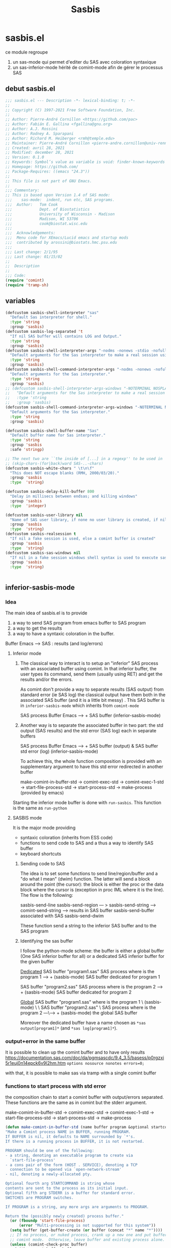 #+TITLE: Sasbis
#+STARTUP: show2levels
* sasbis.el
ce module regroupe
1. un sas-mode qui permet d'editer du SAS avec coloration syntaxique
2. un sas-inferior-mode hérité de comint-mode afin de gérer le processus SAS
** debut sasbis.el
#+begin_src emacs-lisp :tangle sasbis.el
;;; sasbis.el --- Description -*- lexical-binding: t; -*-
;;
;; Copyright (C) 1997-2021 Free Software Foundation, Inc.
;;
;; Author: Pierre-André Cornillon <https://github.com/pac>
;; Author: Fabián E. Gallina <fgallina@gnu.org>
;; Author: A.J. Rossini
;; Author: Rodney A. Sparapani
;; Author: Richard M. Heiberger <rmh@temple.edu>
;; Maintainer: Pierre-André Cornillon <pierre-andre.cornillon@univ-rennes2.fr>
;; Created: avril 28, 2021
;; Modified: december 28, 2021
;; Version: 0.1.0
;; Keywords: Symbol’s value as variable is void: finder-known-keywords
;; Homepage: https://github.com/
;; Package-Requires: ((emacs "24.3"))
;;
;; This file is not part of GNU Emacs.
;;
;;; Commentary:
;; This is based upon Version 1.4 of SAS mode:
;;;    sas-mode:  indent, run etc, SAS programs.
;;;  Author:   Tom Cook
;;;            Dept. of Biostatistics
;;;            University of Wisconsin - Madison
;;;            Madison, WI 53706
;;;            cook@biostat.wisc.edu
;;;
;;;  Acknowledgements:
;;;  Menu code for XEmacs/Lucid emacs and startup mods
;;;  contributed by arossini@biostats.hmc.psu.edu
;;;
;;; Last change: 2/1/95
;;; Last change: 01/15/02
;;
;;  Description
;;
;;; Code:
(require 'comint)
(require 'tramp-sh)

#+end_src
** variables
#+begin_src emacs-lisp :tangle sasbis.el
(defcustom sasbis-shell-interpreter "sas"
  "Default Sas interpreter for shell."
  :type 'string
  :group 'sasbis)
(defcustom sasbis-log-separated 't
  "If nil SAS buffer will contains LOG and Output."
  :type 'string
  :group 'sasbis)
(defcustom sasbis-shell-interpreter-args "-nodms -nonews -stdio -nofullstimer -nodate -nocenter -terminal -pagesize max -nosyntaxcheck"
  "Default arguments for the Sas interpreter to make a real session using comint (-stdio is the important part)."
  :type 'string
  :group 'sasbis)
(defcustom sasbis-shell-command-interpreter-args "-nodms -nonews -nofullstimer -nodate -nocenter -terminal -pagesize max -nosyntaxcheck"
  "Default arguments for the Sas interpreter."
  :type 'string
  :group 'sasbis)
;; (defcustom sasbis-shell-interpreter-args-windows "-NOTERMINAL NOSPLASH -NOSTATUSWIN -NOICON"
;;   "Default arguments for the Sas interpreter to make a real session using comint windows version (not tested)."
;;   :type 'string
;;   :group 'sasbis)
(defcustom sasbis-shell-command-interpreter-args-windows "-NOTERMINAL NOSPLASH -NOSTATUSWIN -NOICON "
  "Default arguments for the Sas interpreter."
  :type 'string
  :group 'sasbis)
#+end_src
#+begin_src emacs-lisp :tangle sasbis.el
(defcustom sasbis-shell-buffer-name "Sas"
  "Default buffer name for Sas interpreter."
  :type 'string
  :group 'sasbis
  :safe 'stringp)
#+end_src
#+begin_src emacs-lisp :tangle sasbis.el
;; The next two are ``the inside of [...] in a regexp'' to be used in
;; (skip-chars-(for|back)ward SAS-..-chars)
(defcustom sasbis-white-chars " \t\n\f"
  "This does NOT escape blanks (RMH, 2000/03/20)."
  :group 'sasbis
  :type  'string)

(defcustom sasbis-delay-kill-buffer 800
  "Delay in millisecs between endsas; and killing windows"
  :group 'sasbis
  :type  'integer)

(defcustom sasbis-user-library nil
  "Name of SAS user library, if none no user library is created, if nil a temp dir is created, else an existing dir is used"
  :group 'sasbis
  :type  'string)
(defcustom sasbis-realsession t
  "If nil a fake session is used, else a comint buffer is created"
  :group 'sasbis
  :type  'string)
(defcustom sasbis-sas-windows nil
  "If nil in a fake session windows shell syntax is used to execute sas program, else unix/linux syntax is used"
  :group 'sasbis
  :type  'string)


#+end_src
** inferior-sasbis-mode
*** Idea
The main idea of sasbis.el is to provide
1. a way to send SAS program from emacs buffer to SAS program
2. a way to get the results
3. a way to have a syntaxic coloration in the buffer.

Buffer Emacs -----> SAS : results (and log/errors)
**** Inferior mode

1. The classical way to interact is to setup an "inferior" SAS process with an
   associated buffer using comint. In that inferior buffer, the user types its
   command, send them (usually using RET) and get the results and/or the errors.

   As comint don't provide a way to separate results (SAS output) from standard
   error (ie SAS log) the classical output have them both in the associated
   SAS buffer (and it is a little bit messy) . This SAS buffer is in
   =inferior-sasbis-mode= which inherits from =comint-mode=


                       SAS process
   Buffer Emacs ----->     +
                       SAS buffer
                   (inferior-sasbis-mode)

2. Another way is to separate the associated buffer in two part: the std output
   (SAS results) and the std error (SAS log) each in separate buffers

                                       SAS process
    Buffer Emacs ----->                     +
                        SAS buffer (output) & SAS buffer std error (log)
                        (inferior-sasbis-mode)

   To achieve this, the whole function composition is provided with an
   supplementary argument to have this std error redirected in another buffer

    make-comint-in-buffer-std ->  comint-exec-std -> comint-exec-1-std -> start-file-process-std -> start-process-std -> make-process (provided by emacs)

Starting the inferior mode buffer is done with =run-sasbis=. This function is the
same as =run-python=
**** SASBIS mode
It is the major mode providing
- syntaxic coloration
  (inherits from ESS code)
- functions to send code to SAS
  and a thus a way to identify SAS buffer
- keyboard shortcuts
***** Sending code to SAS
The idea is to set some functions to send line/region/buffer and a "do what I mean"
(dwim) function. The latter will send a block around the point (the cursor): the block
is either the proc or the data block where the cursor is (exception in proc IML where
it is the line). The flow is the following:

sasbis-send-line
sasbis-send-region    --- > sasbis-send-string ---> comint-send-string ---> results in SAS buffer
sasbis-send-buffer                                                        associated with SAS
sasbis-send-dwim

These function send a string to the inferior SAS buffer and to the SAS program
***** Identifying the sas buffer
I follow the python-mode scheme: the buffer is either a global buffer (One SAS inferior buffer for all) or a dedicated
SAS inferior buffer for the given buffer

_Dedicated_
SAS buffer "program1.sas"              SAS process
where is the program 1          ---->      +
(sasbis-mode)                             SAS buffer dedicated for program 1

SAS buffer "program2.sas"              SAS process
where is the program 2          ---->      +
(sasbis-mode)                             SAS buffer dedicated for program 2

_Global_
SAS buffer "program1.sas"
where is the program 1     \
(sasbis-mode)               \
                             \
SAS buffer "program2.sas"     \         SAS process
where is the program 2      ---\---->      +
(sasbis-mode)                             the global SAS buffer

Moreover the dedicated buffer have a name chosen as =*sas output[program1]*=
(and =*sas log[program1]*=).

*** output+error in the same buffer
It is possible to clean up the comint buffer and to have only results
https://documentation.sas.com/doc/da/pgmsascdc/9.4_3.5/basess/p0rgzxi5r1euj0n14epck6v9l2hm.htm
=options nosource nonotes errors=0;=

with that, it is possible to make sas via tramp with a single comint buffer
*** functions to start process with std error
the composition chain to start a comint buffer with output/errors separated.
These functions are the same as in comint but the stderr argument.

make-comint-in-buffer-std ->  comint-exec-std -> comint-exec-1-std -> start-file-process-std -> start-process-std -> make-process
#+begin_src emacs-lisp :results none :tangle sasbis.el
(defun make-comint-in-buffer-std (name buffer program &optional startcommand stderr &rest switches)
"Make a Comint process NAME in BUFFER, running PROGRAM.
If BUFFER is nil, it defaults to NAME surrounded by `*'s.
If there is a running process in BUFFER, it is not restarted.

PROGRAM should be one of the following:
- a string, denoting an executable program to create via
  `start-file-process'
- a cons pair of the form (HOST . SERVICE), denoting a TCP
  connection to be opened via `open-network-stream'
- nil, denoting a newly-allocated pty.

Optional fourth arg STARTCOMMAND is string whose
contents are sent to the process as its initial input.
Optional fifth arg STDERR is a buffer for standard error.
SWITCHES are PROGRAM switches.

If PROGRAM is a string, any more args are arguments to PROGRAM.

Return the (possibly newly created) process buffer."
  (or (fboundp 'start-file-process)
      (error "Multi-processing is not supported for this system"))
  (setq buffer (get-buffer-create (or buffer (concat "*" name "*"))))
  ;; If no process, or nuked process, crank up a new one and put buffer in
  ;; comint mode.  Otherwise, leave buffer and existing process alone.
  (unless (comint-check-proc buffer)
    (with-current-buffer buffer
      (unless (derived-mode-p 'comint-mode)
        (comint-mode))) ; Install local vars, mode, keymap, ...
    (comint-exec-std buffer name program startcommand stderr switches))
  buffer)

(defun comint-exec-std (buffer name command startcommand stderr switches)
"Start up a process named NAME in buffer BUFFER for Comint modes.
Run the given COMMAND with SWITCHES, initial input
from STARTCOMMAND and standard error from STDERR.

COMMAND should be one of the following:
- a string, denoting an executable program to create via
  `start-file-process'
- a cons pair of the form (HOST . SERVICE), denoting a TCP
  connection to be opened via `open-network-stream'
- nil, denoting a newly-allocated pty.

This function blasts any old process running in the buffer, and
does not set the buffer mode.  You can use this to cheaply run a
series of processes in the same Comint buffer.  The hook
`comint-exec-hook' is run after each exec."
  (with-current-buffer buffer
    (let ((proc (get-buffer-process buffer)))	; Blast any old process.
      (if proc (delete-process proc)))
    ;; Crank up a new process
    (let ((proc
           (if (consp command)
               (open-network-stream name buffer (car command) (cdr command))
             (comint-exec-1-std name buffer command stderr switches))))
      (set-process-filter proc 'comint-output-filter)
      (setq-local comint-ptyp process-connection-type) ; t if pty, nil if pipe.
      ;; Jump to the end, and set the process mark.
      (goto-char (point-max))
      (set-marker (process-mark proc) (point))
      (cond (startcommand
        (sleep-for 1)
	     (goto-char (point-max))
          (comint-send-string proc startcommand)))
      (run-hooks 'comint-exec-hook)
      buffer)))

(defun comint-exec-1-std (name buffer command stderr switches)
"Same function as `comint-exec-1' but with STDERR argument.
  STDERR is a buffer that will be used as standard error of process (see `make-process')"
  (let ((process-environment
         (nconc
          (comint-term-environment)
          (list (format "INSIDE_EMACS=%s,comint" emacs-version))
          process-environment))
        (default-directory
          (if (file-accessible-directory-p default-directory)
              default-directory
            "/"))
        proc decoding encoding changed)
    (let ((exec-path (if (and command (file-name-directory command))
                         ;; If the command has slashes, make sure we
                         ;; first look relative to the current directory.
                         (cons default-directory exec-path) exec-path)))
      (setq proc (apply 'start-file-process-std name buffer command stderr switches)))
    ;; Some file name handler cannot start a process, fe ange-ftp.
    (unless (processp proc) (error "No process started"))
    (let ((coding-systems (process-coding-system proc)))
      (setq decoding (car coding-systems)
            encoding (cdr coding-systems)))
    ;; Even if start-file-process left the coding system for encoding data
    ;; sent from the process undecided, we had better use the same one
    ;; as what we use for decoding.  But, we should suppress EOL
    ;; conversion.
    (if (and decoding (not encoding))
        (setq encoding (coding-system-change-eol-conversion decoding 'unix)
              changed t))
    (if changed
        (set-process-coding-system proc decoding encoding))
    proc))

(defun start-file-process-std (name buffer program stderr &rest program-args)
"Start a program in a subprocess.  Return the process object for it.

Similar to `start-process', but may invoke a file name handler based on
`default-directory'.  See Info node `(elisp)Magic File Names'.

This handler ought to run PROGRAM, perhaps on the local host,
perhaps on a remote host that corresponds to `default-directory'.
In the latter case, the local part of `default-directory', the one
produced from it by `file-local-name', becomes the working directory
of the process on the remote host.

PROGRAM and PROGRAM-ARGS might be file names.  They are not
objects of file name handler invocation, so they need to be obtained
by calling `file-local-name', in case they are remote file names.

STDERR is a buffer which will be used as standard error of process (see `make-process')

File name handlers might not support pty association, if PROGRAM is nil."
  (let ((fh (find-file-name-handler default-directory 'start-file-process-std)))
    (if fh (apply fh 'start-file-process-std name buffer program stderr program-args)
      (apply 'start-process-std name buffer program stderr program-args))))

(defun start-process-std (name buffer program stderr &rest program-args)
"Start a program in a subprocess.  Return the process object for it.
NAME is name for process.  It is modified if necessary to make it unique.
BUFFER is the buffer (or buffer name) to associate with the process.

Process output (both standard output and standard error streams)
goes at end of BUFFER, unless you specify a filter function to
handle the output.  BUFFER may also be nil, meaning that this
process is not associated with any buffer.

PROGRAM is the program file name.  It is searched for in `exec-path'
\(which see).  If nil, just associate a pty with the buffer.  Remaining
arguments PROGRAM-ARGS are either strings to give program as arguments or
a plist (:stderr \"*buffer name of stderr*\" :switches (\"-l\" \"-a\"))

STDERR is a buffer for separate standard error from standard output:
if nil standard error is in BUFFER ; if it is a buffer this will receive standard error

The process runs in `default-directory' if that is local (as
determined by `unhandled-file-name-directory'), or \"~\"
otherwise.  If you want to run a process in a remote directory
use `start-file-process'."
  (unless (fboundp 'make-process)
    (error "Emacs was compiled without subprocess support"))
  (apply #'make-process
         (append (list :name name :buffer buffer)
                 (if program
                     (if stderr
                         (list :command (cons program program-args)
                               :stderr stderr)
                       (list :command (cons program program-args)))
                   )))  )
#+end_src
*** start a buffer *SAS* with inferior-mode
**** Run-sasbis
the main function to start a buffer *SAS*

run-sasbis -> sasbis-shell-make-comint
#+begin_src emacs-lisp :tangle sasbis.el
(defun run-sasbis (&optional cmd dedicated show)
"Run an inferior Sas process.

Argument CMD defaults to `sasbis-shell-calculate-command' return
value.  When called interactively with `prefix-arg', it allows
the user to edit such value and choose whether the interpreter
should be DEDICATED for the current buffer.  When numeric prefix
arg is other than 0 or 4 do not SHOW.

For a given buffer and same values of DEDICATED, if a process is
already running for it, it will do nothing.  This means that if
the current buffer is using a global process, the user is still
able to switch it to use a dedicated one.

Runs the hook `inferior-sasbis-mode-hook' after
`comint-mode-hook' is run.  (Type \\[describe-mode] in the
process buffer for a list of commands.)"
  (interactive
   (if current-prefix-arg
       (list
        (read-shell-command "Run Sas: " (sasbis-shell-calculate-command))
        (y-or-n-p "Make dedicated process? ")
        (= (prefix-numeric-value current-prefix-arg) 4))
     (list (sasbis-shell-calculate-command) nil t)))
  (if sasbis-realsession
  (let ((buffer
         (sasbis-shell-make-comint
          (or cmd (sasbis-shell-calculate-command))
          (sasbis-shell-get-process-name dedicated) dedicated show)))
    (pop-to-buffer buffer)
    (get-buffer-process buffer))
  (sasbis-make-fakesession 't sasbis-user-library)))
#+end_src
**** String containing the Command to be executed
with options
#+begin_src emacs-lisp :tangle sasbis.el
(defun sasbis-shell-calculate-command ()
"Calculate the string used to execute the inferior Sas process."
  (format "%s %s"
          ;; `sasbis-shell-make-comint' expects to be able to
          ;; `split-string-and-unquote' the result of this function.
          (combine-and-quote-strings (list sasbis-shell-interpreter))
          sasbis-shell-interpreter-args))
#+end_src
**** macros
#+begin_src emacs-lisp :tangle sasbis.el
(defmacro sasbis-shell-with-environment (&rest body)
"Modify shell environment during execution of BODY.
Temporarily sets `process-environment' and `exec-path' during
execution of body.  If `default-directory' points to a remote
machine then modifies `tramp-remote-process-environment' and
`sasbis-shell-remote-exec-path' instead."
  (declare (indent 0) (debug (body)))
  (let ((vec (make-symbol "vec")))
    `(progn
       (let* ((,vec
               (when (file-remote-p default-directory)
                 (ignore-errors
                   (tramp-dissect-file-name default-directory 'noexpand))))
              (process-environment
               (if ,vec
                   process-environment
                 (sasbis-shell-calculate-process-environment)))
              (exec-path
               (if ,vec
                   exec-path
                 (sasbis-shell-calculate-exec-path)))
              (tramp-remote-process-environment
               (if ,vec
                   (sasbis-shell-calculate-process-environment)
                 tramp-remote-process-environment)))
         (when (tramp-get-connection-process ,vec)
           ;; For already existing connections, the new exec path must
           ;; be re-set, otherwise it won't take effect.  One example
           ;; of such case is when remote dir-locals are read and
           ;; *then* subprocesses are triggered within the same
           ;; connection.
           (sasbis-shell-tramp-refresh-remote-path
            ,vec (sasbis-shell-calculate-exec-path))
           ;; The `tramp-remote-process-environment' variable is only
           ;; effective when the started process is an interactive
           ;; shell, otherwise (like in the case of processes started
           ;; with `process-file') the environment is not changed.
           ;; This makes environment modifications effective
           ;; unconditionally.
           (sasbis-shell-tramp-refresh-process-environment
            ,vec tramp-remote-process-environment))
         ,(macroexp-progn body)))))
(defmacro sasbis-shell--add-to-path-with-priority (pathvar paths)
"Modify PATHVAR and ensure PATHS are added only once at beginning."
  `(dolist (path (reverse ,paths))
     (cl-delete path ,pathvar :test #'string=)
     (cl-pushnew path ,pathvar :test #'string=)))
#+end_src
**** Buffer name
#+begin_src emacs-lisp :tangle sasbis.el
(defun sasbis-shell-get-process-name (dedicated)
"Calculate the appropriate process name for inferior Sas process.
If DEDICATED is t returns a string with the form
`sasbis-shell-buffer-name'[`buffer-name'] else returns the value
of `sasbis-shell-buffer-name'."
  (if dedicated
      (format "%s[%s]" sasbis-shell-buffer-name (buffer-name))
    sasbis-shell-buffer-name))
(defun sasbis-shell-get-errorbuffer-name (dedicated)
"Calculate the appropriate  name for error bufffer .
If DEDICATED is t returns a string with the form
Log`sasbis-shell-buffer-name'[`buffer-name'] else returns the value
of `sasbis-shell-buffer-name'."
  (if dedicated
      (format "Log-%s[%s]" sasbis-shell-buffer-name (buffer-name))
   (format "Log-%s"  sasbis-shell-buffer-name)))
#+end_src
#+begin_src emacs-lisp :tangle sasbis.el
(defun sasbis-shell-command-get-process-name (dedicated)
"Calculate the appropriate process name for inferior Sas process.
If DEDICATED is t returns a string with the form
`sasbis-shell-buffer-name_buffer-name' else returns the value
of `sasbis-shell-buffer-name'."
  (if dedicated
      (format "%s_%s" sasbis-shell-buffer-name (buffer-name))
    sasbis-shell-buffer-name))
(defun sasbis-shell-command-get-errorbuffer-name (dedicated)
"Calculate the appropriate  name for error bufffer .
If DEDICATED is t returns a string with the form
Log`sasbis-shell-buffer-name_buffer-name' else returns the value
of `sasbis-shell-buffer-name'."
  (if dedicated
      (format "Log-%s_%s" sasbis-shell-buffer-name (buffer-name))
   (format "Log-%s"  sasbis-shell-buffer-name)))
#+end_src
**** making the comint buffer : sasbis-shell-make-comint
sasbis-shell-make-comint -> make-comint-in-buffer-std
#+begin_src emacs-lisp :tangle sasbis.el
(defun sasbis-shell-make-comint (cmd proc-name &optional dedicated  show internal)
"Create a Sas shell comint buffer.
CMD is the Sas command to be executed and PROC-NAME is the
process name the comint buffer will get.  After the comint buffer
is created the `inferior-sasbis-mode' is activated. When
optional argument DEDICATED is non-nil it controls if the
 stderr buffer is dedicated. When
optional argument SHOW is non-nil the buffer is shown.  When
optional argument INTERNAL is non-nil this process is run on a
buffer with a name that starts with a space, following the Emacs
convention for temporary/internal buffers, and also makes sure
the user is not queried for confirmation when the process is
killed."
  (save-excursion
    (sasbis-shell-with-environment
     (let* ((proc-buffer-name
             (format (if (not internal) "*%s*" " *%s*") proc-name)))
       (when (not (comint-check-proc proc-buffer-name))
         (let* ((cmdlist (split-string-and-unquote cmd))
                (interpreter (car cmdlist))
                (args (cdr cmdlist))
                (bufstderr (if sasbis-log-separated
                             (get-buffer-create (sasbis-shell-get-errorbuffer-name dedicated))))
                (buffer (apply #'make-comint-in-buffer-std proc-name proc-buffer-name
                               interpreter nil bufstderr args))
                (sasbis-shell--parent-buffer (current-buffer))
                (process (get-buffer-process buffer))
                ;; Users can override the interpreter and args
                ;; interactively when calling `run-sasbis', let-binding
                ;; these allows having the new right values in all
                ;; setup code that is done in `inferior-sasbis-mode',
                ;; which is important, especially for prompt detection.
                (sasbis-shell--interpreter interpreter)
                (sasbis-shell--interpreter-args
                 (mapconcat #'identity args " ")))
           (if sasbis-log-separated (with-current-buffer bufstderr
             (inferior-sasbis-mode)))
           (with-current-buffer buffer
             (inferior-sasbis-mode))
            (when show (display-buffer buffer))
           (and internal (set-process-query-on-exit-flag process nil))))
       proc-buffer-name))))
#+end_src
**** env et exec path
#+begin_src emacs-lisp :tangle sasbis.el
(defun sasbis-shell-calculate-process-environment ()
"Calculate `process-environment' or `tramp-remote-process-environment'.
  If `default-directory' points to a remote host, the returned value is intended for `tramp-remote-process-environment'."
  (let* ((remote-p (file-remote-p default-directory))
         (process-environment (if remote-p
                                  tramp-remote-process-environment
                                process-environment)))
    process-environment))
#+end_src
#+begin_src emacs-lisp :tangle sasbis.el
(defun sasbis-shell-calculate-exec-path ()
"Calculate `exec-path'.
Prepends `sasbis-shell-exec-path'.  If `default-directory' points
to a remote host, the returned value appends
`sasbis-shell-remote-exec-path' instead of `exec-path'."
  (let ((new-path (copy-sequence
                   (if (file-remote-p default-directory)
                       sasbis-shell-remote-exec-path
                     exec-path))))
    (sasbis-shell--add-to-path-with-priority
     new-path sasbis-shell-exec-path)
    new-path))
#+end_src
#+begin_src emacs-lisp  :tangle sasbis.el
(defcustom sasbis-shell-remote-exec-path nil
"List of paths to be ensured remotely for searching executables.
When this variable is non-nil, values are exported into remote
hosts PATH before starting processes.  Values defined in
`sasbis-shell-exec-path' will take precedence to paths defined
here.  Normally you wont use this variable directly unless you
plan to ensure a particular set of paths to all Sas shell
executed through tramp connections."
  :version "25.1"
  :type '(repeat string)
  :group 'sasbis)
(defcustom sasbis-shell-exec-path nil
"List of paths for searching executables.
When this variable is non-nil, values added at the beginning of
the PATH before starting processes.  Any values present here that
already exists in PATH are moved to the beginning of the list so
that they are prioritized when looking for executables."
  :type '(repeat string)
  :group 'sasbis)

#+end_src
sasbis-shell--interpreter sasbis-shell--interpreter-args
**** Fake session
if sasbis-realsession is nil all string will be sent to SAS using
shell-command and the results+log will be collected in 2 buffers. The following function
will create these two buffers and if needed a temp directory where the SAS dataset will be saved
#+begin_src emacs-lisp :tangle sasbis.el
(defun sasbis-make-fakesession  (&optional dedicated sasbis-user-library)
  "Create results and log buffer and if needed create user library"
;  (make-local-variable 'sasbis-file-progsas)
  (make-local-variable 'sasbis-buffer-user-library)
  (setq sasbis-buffer-user-library
        (if sasbis-user-library
            (if (not (string= sasbis-user-library "none"))
                (if (file-directory-p sasbis-user-library)
                    sasbis-user-library
                  (user-error "directory %s does not exist"
                              sasbis-user-library))
              sasbis-user-library)
          (make-temp-file "saslib" t)))
  (let ((buffer-sas (current-buffer)))
    ;(setq sasbis-file-progsas (buffer-name (create-file-buffer ".sasbis_temp_progsas.sas")))
    (get-buffer-create (sasbis-shell-command-get-errorbuffer-name dedicated))
    (get-buffer-create (sasbis-shell-command-get-process-name dedicated))
    (if (not (string= (buffer-name) (buffer-name buffer-sas)))
        (switch-to-buffer buffer-sas))))
#+end_src
**** Sources, doc
****** Basique
qqch de tres basique:
#+begin_src emacs-lisp :results none
(defun run-sasbis ()
  "Run an inferior instance of `sas' inside Emacs."
  (interactive)
  (let* ((sasbis-program sasbis-cli-file-path)
         (buffer (comint-check-proc "*sas*")))
    ;; pop to the "*sas*" buffer if the process is dead, the
    ;; buffer is missing or it's got the wrong mode.
    (pop-to-buffer-same-window
     (if (or buffer (not (derived-mode-p 'inferior-sasbis-mode))
             (comint-check-proc (current-buffer)))
         (get-buffer-create (or buffer "*sas*"))
       (current-buffer)))
    ;; create the comint process if there is no buffer.
    (unless buffer
      (apply 'make-comint-in-buffer-std "sas"
             buffer sasbis-program (generate-new-buffer "*sas errors*") sasbis-cli-arguments )
      (inferior-sasbis-mode))))
(run-sasbis)
#+end_src
***** Python
ou mieux =run-python= et =python-shell-make-comint=
run-python -> python-shell-make-comint -> make-comint-in-buffer -> comint-exec -> comint-exec-1 -> start-file-process -> start-process -> make-process
#+begin_src emacs-lisp
(defun run-python (&optional cmd dedicated show)
  "Run an inferior Python process.

Argument CMD defaults to `python-shell-calculate-command' return
value.  When called interactively with `prefix-arg', it allows
the user to edit such value and choose whether the interpreter
should be DEDICATED for the current buffer.  When numeric prefix
arg is other than 0 or 4 do not SHOW.

For a given buffer and same values of DEDICATED, if a process is
already running for it, it will do nothing.  This means that if
the current buffer is using a global process, the user is still
able to switch it to use a dedicated one.

Runs the hook `inferior-python-mode-hook' after
`comint-mode-hook' is run.  (Type \\[describe-mode] in the
process buffer for a list of commands.)"
  (interactive
   (if current-prefix-arg
       (list
        (read-shell-command "Run Python: " (python-shell-calculate-command))
        (y-or-n-p "Make dedicated process? ")
        (= (prefix-numeric-value current-prefix-arg) 4))
     (list (python-shell-calculate-command) nil t)))
  (let ((buffer
         (python-shell-make-comint
          (or cmd (python-shell-calculate-command))
          (python-shell-get-process-name dedicated) show)))
    (pop-to-buffer buffer)
    (get-buffer-process buffer)))
#+end_src
et
#+begin_src emacs-lisp
(defun python-shell-make-comint (cmd proc-name &optional show internal)
  "Create a Python shell comint buffer.
CMD is the Python command to be executed and PROC-NAME is the
process name the comint buffer will get.  After the comint buffer
is created the `inferior-python-mode' is activated.  When
optional argument SHOW is non-nil the buffer is shown.  When
optional argument INTERNAL is non-nil this process is run on a
buffer with a name that starts with a space, following the Emacs
convention for temporary/internal buffers, and also makes sure
the user is not queried for confirmation when the process is
killed."
  (save-excursion
    (python-shell-with-environment
      (let* ((proc-buffer-name
              (format (if (not internal) "*%s*" " *%s*") proc-name)))
        (when (not (comint-check-proc proc-buffer-name))
          (let* ((cmdlist (split-string-and-unquote cmd))
                 (interpreter (car cmdlist))
                 (args (cdr cmdlist))
                 (buffer (apply #'make-comint-in-buffer proc-name proc-buffer-name
                                interpreter nil args))
                 (python-shell--parent-buffer (current-buffer))
                 (process (get-buffer-process buffer))
                 ;; Users can override the interpreter and args
                 ;; interactively when calling `run-python', let-binding
                 ;; these allows having the new right values in all
                 ;; setup code that is done in `inferior-python-mode',
                 ;; which is important, especially for prompt detection.
                 (python-shell--interpreter interpreter)
                 (python-shell--interpreter-args
                  (mapconcat #'identity args " ")))
            (with-current-buffer buffer
              (inferior-python-mode))
            (when show (display-buffer buffer))
            (and internal (set-process-query-on-exit-flag process nil))))
        proc-buffer-name))))
#+end_src
***** Ess
R ->  run-ess-r ->
inferior-ess -> inferior-ess--start-process -> comint-exec -> comint-exec-1 -> start-file-process -> start-file
*** inferior-sasbis mode: creation
#+begin_src emacs-lisp :results none :tangle sasbis.el
;; (defvar sas-cli-file-path "/usr/local/bin/sas_u8"
;;   "Path to the program used by `run-sas'")
;; (defvar sas-cli-arguments '("-nodms" "-nonews" "-stdio"
;;                             "-nofullstimer" "-nodate" "-nocenter"
;;                             "-terminal" "-pagesize" "max"
;;                             "-nosyntaxcheck")
;;   "Commandline arguments to pass to `sas-cli'.")
;; to print sas options list add "-oplist" to sas-cli-arguments
(defvar sasbis-prompt-regexp "^"
"Prompt for `run-sasbis'.")
(defun sasbis--initialize ()
  "Helper function to initialize Sas"
  (setq comint-process-echoes t)
  (setq comint-use-prompt-regexp t))

(define-derived-mode inferior-sasbis-mode comint-mode "Inferior sas"
 "Major mode for sas inferior process`run-sasbis'."
  nil "sasbis"
  ;; this sets up the prompt so it matches things like: [foo@bar]
  (setq comint-prompt-regexp sasbis-prompt-regexp)
  (setq font-lock-defaults
        ;; KEYWORDS KEYWORDS-ONLY CASE-FOLD .....
        '(sasbis-mode-font-lock-defaults nil t)))
;;  (set-syntax-table sasbis-mode-syntax-table))
;; this makes it read only; a contentious subject as some prefer the
;; buffer to be overwritable.
;; (setq comint-prompt-read-only t)
;; (setq comint-process-echoes t)
;; this makes it so commands like M-{ and M-} work.
;; (set (make-local-variable 'paragraph-separate) "\\'")
;; (set (make-local-variable 'font-lock-defaults) '(sasbis-font-lock-keywords t))
;; (set (make-local-variable 'paragraph-start) sasbis-prompt-regexp))

;; this has to be done in a hook. grumble grumble.
(add-hook 'inferior-sasbis-mode-hook 'sasbis--initialize)
#+end_src

** sasbis-mode
l'idee est de proposer un mode d'edition pour sas
*** keymap
#+begin_src emacs-lisp :tangle sasbis.el
(defvar sasbis-mode-map
  (let ((map (make-sparse-keymap)))
    (define-key map "\C-c\C-r"   #'sasbis-shell-send-region)
    (define-key map "\C-c\C-b"   #'sasbis-shell-send-buffer)
    (define-key map "\C-c\C-j"   #'sasbis-shell-send-line)
    (define-key map [(control return)] #'sasbis-shell-send-dwim)
    (define-key map "\C-c\C-q"   #'sasbis-exit)
   map)
  "Keymap for `sasbis-mode'.")
#+end_src
*** send command
dans ess-inf.el, l'idee est de les copier une par une puis de voir si elle reviennent toutes vers la meme commande basique qui sera a implementer en 2 methodes -> soumission en batch ou soumission en comint
**** send string
#+begin_src  emacs-lisp :tangle sasbis.el
(defun sasbis-shell-send-string (string &optional process msg)
"Send STRING to inferior Sas PROCESS or via shell-command.
When optional argument MSG is non-nil, forces display of a
user-friendly message if there's no process running; defaults to
t when called interactively."
  (interactive
   (list (read-string "Sas command: ") nil t))
  (if sasbis-realsession
  (let ((process (or process (sasbis-shell-get-process-or-error msg))))
      (comint-send-string process string)
      (when (not (string-match ".*\n[:blank:]*" string))
        (comint-send-string process "\n")))
  (sasbis-send-string-with-shell-command string sasbis-buffer-user-library)))
#+end_src
**** send region
#+begin_src emacs-lisp :tangle sasbis.el
(defun sasbis-shell-send-region (start end &optional  msg)
"Send the region delimited by START and END to inferior Sas process.
When optional argument MSG is
non-nil, forces display of a user-friendly message if there's no
process running; defaults to t when called interactively."
  (interactive
   (list (region-beginning) (region-end) t))
  (if sasbis-realsession
  (let* ((string (buffer-substring-no-properties start end))
         (process (sasbis-shell-get-process-or-error msg))
         (_ (string-match "\\`\n*\\(.*\\)" string)))
    (message "Sent: %s..." (match-string 1 string))
    ;; Recalculate positions to avoid landing on the wrong line if
    ;; lines have been removed/added.
    ;; (with-current-buffer (process-buffer process)
    ;;  (compilation-forget-errors))
    (sasbis-shell-send-string string process)
    (deactivate-mark))
  (let ((string (buffer-substring-no-properties start end)))
     (message "Sent: %s..." (match-string 1 string))
      (sasbis-send-string-with-shell-command string sasbis-buffer-user-library))))
#+end_src
**** send line
#+begin_src emacs-lisp :tangle sasbis.el
(defun sasbis-shell-send-line (&optional  msg)
"Send the current line to the inferior ESS process.
to inferior Sas
process. When optional argument MSG is
non-nil, forces display of a user-friendly message if there's no
process running; defaults to t when called interactively."
 (interactive (list t))
  (if sasbis-realsession
  (let* ((start (point-at-bol))
         (end (point-at-eol))
         (string (buffer-substring-no-properties start end))
         (process (sasbis-shell-get-process-or-error msg))
         (_ (string-match "\\`\n*\\(.*\\)" string)))
    (message "Sent: %s..." (match-string 1 string))
    ;; Recalculate positions to avoid landing on the wrong line if
    ;; lines have been removed/added.
    ;; (with-current-buffer (process-buffer process)
    ;;  (compilation-forget-errors))
    (sasbis-shell-send-string string process)
    (deactivate-mark))
  (let* ((start (point-at-bol))
         (end (point-at-eol))
         (string (buffer-substring-no-properties start end)))
     (message "Sent: %s..." (match-string 1 string))
      (sasbis-send-string-with-shell-command string sasbis-buffer-user-library))))
#+end_src
**** send buffer
#+begin_src emacs-lisp :tangle sasbis.el
(defun sasbis-shell-send-buffer (&optional msg)
"Send the entire buffer to inferior Sas process.
When optional argument MSG is
non-nil, forces display of a user-friendly message if there's no
process running; defaults to t when called interactively."
  (interactive (list t))
  (save-restriction
    (widen)
    (sasbis-shell-send-region (point-min) (point-max)  msg)))

#+end_src
**** send file
#+begin_src emacs-lisp :tangle sasbis.el
(defun sasbis-shell-send-file (file-name &optional process msg)
"Send FILE-NAME to inferior Sas PROCESS.
When optional argument MSG is non-nil, forces display of a
user-friendly message if there's no process running;
defaults to t when called interactively."
  (interactive
   (list
    (read-file-name "File to send: ")   ; file-name
    nil                                 ; process
    t))                                 ; msg
  (if sasbis-realsession
  (let* ((process (or process (sasbis-shell-get-process-or-error msg)))
         (file-name (file-local-name (expand-file-name file-name)))
         (string (with-temp-buffer
    (insert-file-contents file-name)
    (buffer-string))))
    (sasbis-shell-send-string string process t))
  (let* ((file-name (file-local-name (expand-file-name file-name)))
         (string (with-temp-buffer
    (insert-file-contents file-name)
    (buffer-string))))
    (sasbis-send-string-with-shell-command string sasbis-buffer-user-library))))
#+end_src
**** send exit et exit
#+begin_src emacs-lisp :tangle sasbis.el
(defun sasbis-shell-send-exit (&optional process)
"Send \"endsas;\" to the Sas PROCESS."
  (interactive (list nil))
  (if sasbis-realsession
   (let* ((process (or process (sasbis-shell-get-process-or-error))))
    (sasbis-shell-send-string "endsas;\n" process))))
#+end_src
#+begin_src emacs-lisp :tangle sasbis.el
(defun sasbis-exit ()
"Send exit to Sas PROCESS, and close buffer."
  (interactive)
  (if sasbis-realsession
  (let* ((process (sasbis-shell-get-process-or-error))
         (name-buffer-sas (buffer-name (process-buffer process)))
         (name-buffer-saslog (concat "Log-" (substring name-buffer-sas 1 -1))))
    (sasbis-shell-send-exit process)
    ;; sits for a clean exit of Sas process
    (sleep-for 0 sasbis-delay-kill-buffer)
    ;; kill buffer
    (if sasbis-log-separated
        (kill-buffer name-buffer-saslog))
    (kill-buffer name-buffer-sas))
  (progn
    (kill-buffer sasbis-file-progsas)
    (kill-buffer (sasbis-shell-command-get-errorbuffer-name 't))
    (kill-buffer  (sasbis-shell-command-get-process-name 't))
    (delete-file sasbis-file-progsas)
    (delete-file (sasbis-shell-command-get-errorbuffer-name 't))
    (delete-file (sasbis-shell-command-get-process-name 't)))))
#+end_src
**** send dwim

#+begin_src emacs-lisp :tangle sasbis.el
(defun sasbis-shell-send-dwim ()
"Send the region if selected if not try to send the block
proc/run or data/run."
  (interactive)
  (if (use-region-p)
      (sasbis-shell-send-region (region-beginning) (region-end) t)
    (let (begpos endpos nameproc)
      (save-excursion
        (setq nameproc (sasbis-beginning-of-sas-proc))
        (setq begpos (point))
        (message "begpos %s" begpos))
      (if (and nameproc (string-equal (downcase nameproc) "iml"))
          (sasbis-shell-send-line t)
          (progn
            (save-excursion
              (sasbis-end-of-sas-proc t nil)
              (setq endpos (point))
              (message "endpos %s" endpos))
            (sasbis-shell-send-region begpos endpos t))))))
#+end_src

**** utilities verif process
#+begin_src emacs-lisp :tangle sasbis.el
(defun sasbis-shell-get-process-or-error (&optional interactivep)
"Return inferior Sas process for current buffer or signal error.
When argument INTERACTIVEP is non-nil, use `user-error' instead
of `error' with a user-friendly message."
  (or (sasbis-shell-get-process)
      (if interactivep
          (user-error
           "Start a Sas process first with `M-x run-sasbis' or `%s'."
           ;; Get the binding.
           (key-description
            (where-is-internal
             #'run-sasbis overriding-local-map t)))
        (error
         "No inferior Sas process running."))))
(defun sasbis-shell-get-process ()
 "Return inferior Sas process for current buffer."
  (get-buffer-process (sasbis-shell-get-buffer)))

(defun sasbis-shell-get-buffer ()
"Return inferior Sas buffer for current buffer.
If current buffer is in `inferior-sasbis-mode', return it."
  (if (derived-mode-p 'inferior-sasbis-mode)
      (current-buffer)
    (let* ((dedicated-proc-name (sasbis-shell-get-process-name t))
           (dedicated-proc-buffer-name (format "*%s*" dedicated-proc-name))
           (global-proc-name  (sasbis-shell-get-process-name nil))
           (global-proc-buffer-name (format "*%s*" global-proc-name))
           (dedicated-running (comint-check-proc dedicated-proc-buffer-name))
           (global-running (comint-check-proc global-proc-buffer-name)))
      ;; Always prefer dedicated
      (or (and dedicated-running dedicated-proc-buffer-name)
          (and global-running global-proc-buffer-name)))))
#+end_src
**** movement and searches
***** comment from syntax
#+begin_src emacs-lisp :tangle sasbis.el
(eval-and-compile
  (defun sasbis-syntax--context-compiler-macro (form type &optional syntax-ppss)
    (pcase type
      (''comment
       `(let ((ppss (or ,syntax-ppss (syntax-ppss))))
          (and (nth 4 ppss) (nth 8 ppss))))
      (''string
       `(let ((ppss (or ,syntax-ppss (syntax-ppss))))
          (and (nth 3 ppss) (nth 8 ppss))))
      (''paren
       `(nth 1 (or ,syntax-ppss (syntax-ppss))))
      (_ form))))
(defun sasbis-syntax-context (type &optional syntax-ppss)
"Return non-nil if point is on TYPE using SYNTAX-PPSS.
TYPE can be `comment', `string' or `paren'.  It returns the start
character address of the specified TYPE."
  (declare (compiler-macro sasbis-syntax--context-compiler-macro))
  (let ((ppss (or syntax-ppss (syntax-ppss))))
    (pcase type
      ('comment (and (nth 4 ppss) (nth 8 ppss)))
      ('string (and (nth 3 ppss) (nth 8 ppss)))
      ('paren (nth 1 ppss))
      (_ nil))))
#+end_src
***** movements
#+begin_src emacs-lisp :tangle sasbis.el
(defun sasbis-beginning-of-sas-statement ()
"Move point to beginning of current sas statement."
  (interactive)
  (if (re-search-backward ";[ \n\t]*" (point-min) t)
      (if (sasbis-syntax-context 'comment)
          (sasbis-beginning-of-sas-statement)
        (progn
          (if (looking-at ";\n")
              (forward-char 2)
            (forward-char 1))
          (skip-chars-forward sasbis-white-chars)))
    (goto-char (point-min))))

(defun sasbis-end-of-sas-statement ()
"Move point to beginning of current sas statement."
  (interactive)
  (if (search-forward ";" nil t)
      (if (sasbis-syntax-context 'comment)
          (sasbis-end-of-sas-statement))
    (goto-char (point-max))))

(defun sasbis-beginning-of-sas-proc (&optional redo)
"Move point to the beginning of sas proc, macro or data step.
Optional argument REDO (when non-nil) allows
to skip the first displacement to the end of statement."
  (interactive)
  (if (not redo)
      (sasbis-end-of-sas-statement))
  (let (nameproc (case-fold-search t))
(if (re-search-backward "[ \t\n]+proc[ \t\n]\\|[ \t\n]+data[ \t\n]+\\|[ \t\n]+%macro[ \t\n]*" (point-min) t)
    (if (sasbis-syntax-context 'comment)
        (sasbis-beginning-of-sas-proc t))
  (goto-char (point-min)))
(if (looking-at "[ \t\n]+proc[ \t\n]+\\([A-Za-z]+\\)")
        (setq nameproc (match-string 1)))
      (skip-chars-forward sasbis-white-chars)
    (concat nameproc "")))

(defun sasbis-end-of-sas-proc (&optional plusone redo)
"Move point to end of sas proc, macro or data step.
If PLUSONE is non-nil point is moved forward of one char.
Optional argument REDO (when non-nil) allows
to skip the first displacement to the end of statement."
  (interactive (list t nil))
  (if (not redo)
      (progn
        (sasbis-beginning-of-sas-statement)
        (forward-char -1)))
  (let ((case-fold-search t))
    (if (re-search-forward "[ \t\n]+run[ \t\n]*;\\|%mend[ \t\n]+[a-z_0-9]+[ \t\n]*;\\|%mend[ \t\n]*;" (point-max) t)
        (if (sasbis-syntax-context 'comment)
            (sasbis-end-of-sas-proc nil t)
          (if plusone
              (forward-char 1)))
      (goto-char (point-max)))))

(defun sasbis-next-sas-proc (arg)
"Move point to beginning of next sas proc, macro or data step.
The optional argument ARG is a number that indicates the
  search direction and the number of occurrences to search for.  If it
  is positive, search forward for COUNT successive occurrences; if it
  is negative, search backward, instead of forward, for -COUNT
  occurrences.  A value of nil means the same as 1."
  (interactive "P")
  (let ((case-fold-search t))
    (forward-char 1)
    (if (re-search-forward
         "^[ \t]*\\(data[ ;]\\|proc[ ;]\\|endsas[ ;]\\|g?options[ ;]\\|%macro[ ;]\\)"
         nil t arg)
      (if (sasbis-syntax-context 'comment)  (sasbis-next-sas-proc))
        (sasbis-beginning-of-sas-statement 1)
      (forward-char -1))))
#+end_src
**** send string via shell-command
#+begin_src  emacs-lisp :tangle sasbis.el
(defun sasbis-external-shell-command (session file-progsas file-result file-log)
  "return string: the sas command to be run.
   IF SESSION is not 'none' a personnal sas library is used"
    (if sasbis-sas-windows
        (if (string= session "none")
            (format "%s -SYSIN %s %s -PRINT %s -LOG %s"
                    sasbis-shell-interpreter
                    file-progsas
                    sasbis-shell-command-interpreter-args-windows
                    file-result
                    file-log)
          (format "%s -USER %s -SYSIN %s %s -PRINT %s -LOG %s"
                    sasbis-shell-interpreter
                    sasbis-buffer-user-library
                    file-progsas
                    sasbis-shell-command-interpreter-args-windows
                    file-result
                    file-log))
      (if (string= session "none")
          (format "%s %s -log %s -print %s %s"
                    sasbis-shell-interpreter
                    sasbis-shell-command-interpreter-args
                    file-log
                    file-result
                    file-progsas)
        (format "%s -user %s %s -log \"%s\" -print \"%s\" %s"
                    sasbis-shell-interpreter
                    sasbis-buffer-user-library
                    sasbis-shell-command-interpreter-args
                    file-log
                    file-result
                    file-progsas))))
(defun sasbis-send-string-with-shell-command (string session)
  (let* ((name-buffer-sas (buffer-name (current-buffer)))
        (file-progsas (make-temp-file "SAS"))
        (buffer-progsas  (find-file-noselect file-progsas))
        (file-result (sasbis-shell-command-get-process-name 't))
        (file-log (sasbis-shell-command-get-errorbuffer-name 't)))
    (with-current-buffer file-result
      (set-visited-file-name file-result)
      (erase-buffer)
      (save-buffer 0))
    (with-current-buffer file-log
      (set-visited-file-name file-log)
      (erase-buffer)
      (save-buffer 0))
    (with-current-buffer buffer-progsas
      (set-visited-file-name file-progsas)
      (erase-buffer)
      (insert string)
      (save-buffer 0))
    (shell-command
     (sasbis-external-shell-command session file-progsas file-result file-log)
     nil nil)
    (if (buffer-live-p buffer-progsas) (kill-buffer buffer-progsas))
    (if (file-exists-p file-progsas) (delete-file file-progsas))
    (if (not (string= (buffer-name) name-buffer-sas))
        (switch-to-buffer name-buffer-sas))))
#+end_src
*** variables
#+begin_src emacs-lisp :tangle sasbis.el
(defcustom ess-sasbis-tab-stop-list
  '(4 8 12 16 20 24 28 32 36 40 44 48 52 56 60 64 68 72 76 80 84 88 92 96 100 104 108 112 116 120)
  "List of tab stop positions used by `tab-to-tab-stop' in sasbis-mode."
  :type '(repeat integer)
  :group 'sasbis-mode)
#+end_src
*** syntax-table
#+begin_src emacs-lisp :tangle sasbis.el
(defvar sasbis-mode-syntax-table
  (let ((tab (make-syntax-table)))
    (modify-syntax-entry ?\\ "."  tab)  ;; backslash is punctuation
    (modify-syntax-entry ?+  "."  tab)
    (modify-syntax-entry ?-  "."  tab)
    (modify-syntax-entry ?=  "."  tab)
    (modify-syntax-entry ?%  "w"  tab)
    (modify-syntax-entry ?<  "."  tab)
    (modify-syntax-entry ?>  "."  tab)
    (modify-syntax-entry ?&  "w"  tab)
    (modify-syntax-entry ?|  "."  tab)
    (modify-syntax-entry ?\' "\"" tab)
    (modify-syntax-entry ?*  ". 23"  tab) ; comment character
    (modify-syntax-entry ?\; "."  tab)
    (modify-syntax-entry ?_  "w"  tab)
    (modify-syntax-entry ?<  "."  tab)
    (modify-syntax-entry ?>  "."  tab)
    (modify-syntax-entry ?/  ". 14"  tab) ; comment character
    (modify-syntax-entry ?.  "w"  tab)
    tab)
  "Syntax table for `sasbis-mode'.")
#+end_src
 *** font-lock-defaults
**** comment-face
#+begin_src  emacs-lisp :tangle sasbis.el
(defvar sasbis-mode-font-lock-comment01
  (list
  ;; .log NOTE: messages
       (cons "^NOTE [0-9]+-[0-9]+: Line generated by the invoked macro"
             font-lock-comment-face)
       (cons "^NOTE: .*$"                          font-lock-comment-face)
       (cons "^      [^ @].*[.]$"                   font-lock-comment-face)
       (cons "^      [a-z].*[a-z][ ]?$"            font-lock-comment-face)
       (cons "^      Engine:[ ]+V.+$"              font-lock-comment-face)
       (cons "^      Physical Name:[ ]+.+$"        font-lock-comment-face)
       (cons "^      \\(cpu\\|real\\) time[ ]+[0-9].*$"
             font-lock-comment-face)
       (cons "^      decimal may be shifted by the"
             font-lock-comment-face)
       (cons "^NOTE: The infile "                  font-lock-comment-face)
       (cons "^NOTE: 1 record was read from the infile "
             font-lock-comment-face)
       (cons "^NOTE: [1-9][0-9]* records were read from the infile "
             font-lock-comment-face)
       (cons "^      Filename=.*,$"                font-lock-comment-face)
       (cons "^      File Name=.*,$"               font-lock-comment-face)
       (cons "^      File $"                       font-lock-comment-face)
       (cons "^      Name=.*,$"                    font-lock-comment-face)
       (cons "^      File List=("                  font-lock-comment-face)
       (cons "^      List=("                       font-lock-comment-face)
       (cons "^      Owner Name=.*,$"              font-lock-comment-face)
       (cons "^      Access Permission=.*,$"       font-lock-comment-face)
       (cons "^      Last Modified=.*,?$"          font-lock-comment-face)
       (cons "^      File Size (bytes)=[0-9]+$"    font-lock-comment-face)
       (cons "^      Pipe command="                font-lock-comment-face)
       (cons "^NOTE: The file "                    font-lock-comment-face)
       (cons "^NOTE: 1 record was written to the file "
             font-lock-comment-face)
       (cons "^NOTE: [1-9][0-9]* records were written to the file "
             font-lock-comment-face)
       (cons "^NOTE: PROC LOGISTIC is modeling the probability that"
             font-lock-comment-face)
       (cons "^NOTE: PROC GENMOD is modeling the probability that"
             font-lock-comment-face)
       ;; Sas system message
       (cons "^1[ ]+The SAS System.*$"             font-lock-comment-face)
       (cons "^1[ ]+Le Système SAS.*$"             font-lock-comment-face)
       (cons "^[ ]+SAS/ETS[ ]+[0-9]+\\.[0-9]+[ ]*$" font-lock-comment-face)
       ;; Sas module
       (cons "^[ ]+SAS/IML[ ]+[0-9]+\\.[0-9]+[ ]*$" font-lock-comment-face)
       (cons "^[ ]+SAS/OR[ ]+[0-9]+\\.[0-9]+[ ]*$" font-lock-comment-face)
       (cons "^[ ]+SAS/QC[ ]+[0-9]+\\.[0-9]+[ ]*$" font-lock-comment-face)
       (cons "^[ ]+SAS/STAT[ ]+[0-9]+\\.[0-9]+[ ]*$" font-lock-comment-face)
       ;; uname
        (cons "^[ ]+Linux LIN X64.*$" font-lock-comment-face)
        (cons "^\014.*$"                            font-lock-comment-face)
       (cons "[*][*][*] ANNOTATE macros are now available [*][*][*]"
             font-lock-comment-face)
       (cons "For further information on ANNOTATE macros, enter,"
             font-lock-comment-face)
       (cons "\\(or \\)?%HELPANO.*$"
             font-lock-comment-face)
       (cons "^Local Variables:$"                  font-lock-comment-face)
       (cons "^End:$"                              font-lock-comment-face)
       (cons "^MPRINT([_A-Z0-9]+)"                 font-lock-comment-face)
       ))
#+end_src
**** errors face
#+begin_src  emacs-lisp :tangle sasbis.el
(defvar sasbis-mode-font-lock-errors02
  (list
       ;; .log ERROR: messages
                                        ;     (cons "^ERROR\\( [0-9]+-[1-9][0-9][0-9]\\)?: .*$"
       (cons "^ERROR\\( [0-9]+-[0-9]+\\)?: .*$"
             font-lock-keyword-face)
                                        ;       ERROR:
       (cons "^       [^ @].*\\([.][ ]?[ ]?\\|[,a-z][ ]\\)$"
             font-lock-keyword-face)
                                        ;       ERROR #-###:
       (cons "^             [^ @].*\\([.][ ]?[ ]?\\|[,a-z][ ]\\)$"
             font-lock-keyword-face)
                                        ;       ERROR ##-###:
       (cons "^              [^ @].*\\([.][ ]?[ ]?\\|[,a-z][ ]\\)$"
             font-lock-keyword-face)
                                        ;       ERROR ###-###:
       (cons "^               [^ @].*\\([.][ ]?[ ]?\\|[,a-z][ ]\\)$"
             font-lock-keyword-face)
       (cons "^              a format name."       font-lock-keyword-face)
       (cons "^       where a numeric operand is required. The condition was: "
             font-lock-keyword-face)
       (cons "[ ][_]+$"                            font-lock-keyword-face)))
#+end_src
**** warnings
#+begin_src  emacs-lisp :tangle sasbis.el
(defvar sasbis-mode-font-lock-warnings03
  (list
   ;; .log WARNING: messages
                                        ;(cons "^WARNING\\( [0-9]+-[1-9][0-9][0-9]\\)?: .*$"
       (cons "^WARNING\\( [0-9]+-[0-9]+\\)?: .*$"
             font-lock-function-name-face)
                                        ;       WARNING:
       (cons "^         [^ @].*\\([.][ ]?[ ]?\\|[,a-z][ ]\\)$"
             font-lock-function-name-face)
                                        ;       WARNING #-###:
       (cons "^               [^ @].*\\([.][ ]?[ ]?\\|[,a-z][ ]\\)$"
             font-lock-function-name-face)
                                        ;       WARNING ##-###:
       (cons "^                [^ @].*\\([.][ ]?[ ]?\\|[,a-z][ ]\\)$"
             font-lock-function-name-face)
                                        ;       WARNING ###-###:
       (cons "^                 [^ @].*\\([.][ ]?[ ]?\\|[,a-z][ ]\\)$"
             font-lock-function-name-face)

       ;; SAS comments
       ;; /* */ style handled by grammar above
       (cons "\\(^[0-9]*\\|[:;!]\\)[ \t]*%?\\*[^;/][^;]*;"
             font-lock-comment-face)))
#+end_src
**** overrides
#+begin_src emacs-lisp :tangle sasbis.el
(defvar sasbis-mode-font-lock-override04
  (list
                                            ; these over-rides need to come before the more general declarations
       (cons "\\<and("      font-lock-function-name-face)
       (cons "\\<data="     font-lock-keyword-face)
       (cons "\\<in:("      font-lock-function-name-face)
       (cons "\\<index("    font-lock-function-name-face)
       (cons "\\<input("    font-lock-function-name-face)
       (cons "\\<libname("  font-lock-function-name-face)
       (cons "\\<not("      font-lock-function-name-face)
       (cons "\\<or("       font-lock-function-name-face)
       (cons "\\<put("      font-lock-function-name-face)
       (cons "\\<sum("      font-lock-function-name-face)

                                        ; other idiosyncratic keywords
                                        ;(cons "key="      font-lock-keyword-face)
                                        ;(cons "/unique"   font-lock-keyword-face)
))
#+end_src
**** exec blocks
#+begin_src emacs-lisp :tangle sasbis.el
(defvar sasbis-mode-font-lock-execblocks05
  (list
  ;; SAS execution blocks: DATA, %MACRO/%MEND, %DO/%END, etc.
       (cons (regexp-opt '(
                           "data" "start" "return" ;"proc"
                           "%macro" "%mend"
                           "%do" "%to" "%by" "%end"
                           "%goto" "%go to"
                           "%if" "%then" "%else"
                           "%global" "%inc" "%include" "%input" "%local" "%let" "%put" "%sysexec"
                           ) 'words) font-lock-constant-face)
 ;; SAS execution blocks that must be followed by a semi-colon
       (cons (concat "\\<"
                     (regexp-opt
                      '(
                        "run;" "quit;" "endsas;" "finish;"
                        "cards;" "cards4;" "datalines;" "datalines4;" "lines;" "lines4;"
                        )))
             font-lock-constant-face)))
#+end_src
**** statements
#+begin_src emacs-lisp :tangle sasbis.el
(defvar sasbis-mode-font-lock-statements06
  (list
       ;; SAS statements that must be followed by a semi-colon
       (cons (concat "\\<"
                     (regexp-opt
                      '(
                        "end;" "list;" "lostcard;" "page;" "stop;" ;"return;"
                        )))
             font-lock-keyword-face)

       ;; SAS statements that must be followed by an equal sign
       (cons (concat "\\<"
                     (regexp-opt
                      '(
                        "compress=" "in=" "out=" "sortedby="
                        )))
             font-lock-keyword-face)
   ))
#+end_src
**** proc names
#+begin_src emacs-lisp :tangle sasbis.el
(defvar sasbis-mode-font-lock-procname07
  (list
    ;; SASBIS procedure names
       (cons (concat "\\<proc[ ]+"
                     (regexp-opt '(
                                   ;; SAS base and SAS/Graph
                                   "append"
                                   "calendar" "catalog" "chart" "cimport" "cport" "compare" "contents" "copy" "corr"
                                   "datasets" "dbcstab" "display"
                                   "explode" "export"
                                   "fcmp" "format" "forms" "freq" "fsbrowse" "fsedit" "fsletter" "fslist" "fsview"
                                   "ganno" "gchart" "gcontour" "gdevice" "geocode" "gfont" "gimport" "ginside"
                                   "gkeymap" "gmap" "goptions" "gplot" "gprint" "gproject" "greduce" "gremove"
                                   "greplay" "gslide" "gtestit" "g3d" "g3grid"
                                   "iml" "import" "insight"
                                   "mapimport" "means"
                                   "options"
                                   "plot" "pmenu" "print" "printto"
                                   "rank" "registry" "report"
                                   "setinit" "sgdesign" "sgmap"
                                   "sgpanel" "sgplot" "sgrender" "sgscatter" "sort" "sql" "standard" "summary"
                                   "tabulate" "template" "timeplot" "transpose" "trantab"
                                   "univariate"

                                   ;;SAS/Stat and SAS/ETS
                                   "aceclus" "anova" "arima" "autoreg"
                                   "bgenmod" "blifereg" "boxplot" "bphreg"
                                   "calis" "cancorr" "candisc" "catmod" "citibase" "cluster" "computab" "corresp" "countreg"
                                   "discrim" "distance"
                                   "entropy" "expand"
                                   "factor" "fastclus" "forecast"
                                   "gam" "gee" "genmod" "glimmix" "glm" "glmmod" "glmpower" "glmselect"
                                   "hpmixed"
                                   "inbreed"
                                   "kde" "krige2d"
                                   "lattice" "lifereg" "lifetest" "loess" "logistic"
                                   "mcmc" "mdc" "mds" "mi" "mianalyze" "mixed" "modeclus" "model" "mortgage" "multtest"
                                   "nested" "nlin" "nlmixed" "npar1way"
                                   "orthoreg"
                                   "panel" "pdlreg" "phreg" "plan" "plm" "pls" "power" "princomp" "prinqual" "probit"
                                   "qlim" "quantreg"
                                   "reg" "risk" "robustreg" "rsreg"
                                   "score" "seqdesign" "seqtest" "severity" "sim2d" "similarity" "simlin" "simnormal"
                                   "spectra" "statespace" "stdize" "stepdisc"
                                   "surveyfreq" "surveylogistic" "surveymeans" "surveyphreg" "surveyreg" "surveyselect" "syslin"
                                   "tcalis" "timeid" "timeseries" "tphreg" "tpspline" "transreg" "tree" "ttest"
                                   "ucm"
                                   "varclus" "varcomp" "variogram" "varmax"
                                   "x11" "x12"
                                   ) 'words)) font-lock-constant-face)

                                        ;       (cons (concat
                                        ;             "\\<"
                                        ;             "do[ \t]*" (regexp-opt '("over" "until" "while") t) "?"
                                        ;             "\\>")
                                        ;            font-lock-keyword-face)
                                        ;
   ))
#+end_src
**** statements
#+begin_src emacs-lisp :tangle sasbis.el
(defvar sasbis-mode-font-lock-basegraphstatements08
  (list
       ;; SAS base and SAS/Graph statements
       (cons (concat ;"\\<"
              (regexp-opt
               '(
                 "do" "to" "by" "goto" ; "go"
                 "abort" "and" "array" "assess" "attrib"
                 "baseline" "bayes" "between" "bivar" "block" "bubble" "bubble2"
                 "change" "choro" "class" "contains" "contrast"
                 "delete" "display" "dm" "donut" "drop"
                 "else" "error" "exchange" "exclude"
                 "fcs" "file" "filename" "format" "freq"
                 "footnote" "footnote1" "footnote2" "footnote3" "footnote4" "footnote5"
                 "footnote6" "footnote7" "footnote8" "footnote9" "footnote10"
                 "goptions" "grid" ; "ge" "gt"
                 "hazardratio" "hbar" "hbar3d"
                 "id" "if" "index" "infile" "informat" "input" ; "is" rarely used, but common false pos.
                 "keep"
                 "label" "length" "libname" "like" "link" "lsmeans" ; "le" "lt"
                 "manova" "means" "merge" "missing" "model" "modify"
                 "not" "null" ; "ne" "note"
                 "ods" "options" "output" "otherwise" ; "or"
                 "pageby" "parms" "pie" "pie3d" "plot" "plot2" "prism" "put"
                 "random" "rename" "repeated" "retain"
                 "same" "save" "scatter" "select" "set" "skip" "star" "strata" "sum" "sumby" "surface"
                 "table" "tables" "test" "then" "time"
                 "title" "title1" "title2" "title3" "title4" "title5"
                 "title6" "title7" "title8" "title9" "title10"
                 "univar" "update"
                 "value" "var" "vbar" "vbar3d"
                 "weight" "where" "window" "with"
                                        ; "x"
                 ) 'words)) ;"\\>")
             font-lock-keyword-face)

       ;; SAS/GRAPH statements not handled above
       (cons (concat "\\<"
                     (regexp-opt
                      '("axis" "legend" "pattern" "symbol")) "\\([1-9][0-9]?\\)?"
                      "\\>")
             font-lock-keyword-face)
   ))
#+end_src
**** macros functions
#+begin_src emacs-lisp :tangle sasbis.el
(defvar sasbis-mode-font-lock-macrosfunctions09
  (list
       ;; SAS functions and SAS macro functions
       (cons "%[a-z_][a-z_0-9]*[(;]"                  font-lock-function-name-face)
                                        ;(cons "\\<call[ \t]+[a-z]+("                   font-lock-function-name-face)
   ))
#+end_src
**** functions
#+begin_src emacs-lisp :tangle sasbis.el
(defvar sasbis-mode-font-lock-functions10
  (list
       (cons (concat ;"\\<"
              (regexp-opt
               '(
                 "abs" "arcos" "arsin" "atan"
                 "betainv" "byte"
                 "call execute" "call label" "call module" "call modulei"
                 "call poke" "call ranbin" "call rancau" "call ranexp"
                 "call rangam" "call rannor" "call ranpoi" "call rantbl"
                 "call rantri" "call ranuni" "call rxchange" "call rxfree"
                 "call rxsubstr" "call set" "call streaminit" "call symput" "call system"
                 "cdf" "ceil" "cinv" "collate" "compress" "convx" "convxp" "cos" "cosh" "css" "cv"
                 "daccdb" "daccdbsl" "daccsl" "daccsyd" "dacctab"
                 "depdb" "depdbsl" "depsl" "depsyd" "deptab"
                 "date" "datejul" "datepart" "datetime" "day" "dhms" "dif" "digamma" "dim"
                 "erf" "erfc" "exp"
                 "finv" "fipname" "fipnamel" "fipstate" "floor" "fuzz"
                 "gaminv" "gamma"
                 "hbound" "hms" "hour"
                 "in" "index" "indexc" "input" "int" "intck" "intnx" "intrr" "irr"
                 "juldate"
                 "kurtosis"
                 "lag" "lbound" "left" "length" "lgamma" "log" "log10" "log2"
                 "logcdf" "logpdf" "logsdf"
                 "max" "mdy" "mean" "min" "minute" "mod" "month" "mort"
                 "n" "netpv" "nmiss" "normal" "npv"
                 "ordinal"
                 "pdf"
                 "probbeta" "probbnml" "probchi" "probf" "probgam" "probhypr" "probit" "probnegb" "probnorm" "probt"
                 "poisson" "put"
                 "qtr" "quantile"
                 "rand" "range" "rank" "repeat" "reverse" "right" "round" "rxmatch" "rxparse"
                 "ranbin" "rancau" "ranexp" "rangam" "rannor" "ranpoi" "rantbl" "rantri" "ranuni"
                 "saving" "scan" "sdf" "second" "sign" "sin" "sinh" "sqrt" "squantile"
                 "std" "stderr" "stfips" "stname" "stnamel" "substr" "sum" "symget"
                 "tan" "tanh" "time" "timepart" "tinv" "today" "translate" "trigamma" "trim" "trunc"
                 "uniform" "until" "upcase" "uss"
                 "var" "verify"
                 "weekday" "when" "while"
                 "year" "yyq"
                 "zipfips" "zipname" "zipnamel" "zipstate"
;;;    ;; SAS/IML functions
                 "all" "allcomb" "allperm" "any" "apply" "armasim"
                 "bin" "blankstr" "block" "branks" "bspline" "btran" "byte"
                 "char" "choose" "col" "colvec" "concat" "contents" "convexit" "corr" "corr2cov"
                 "countmiss" "countn" "countunique" "cov" "cov2corr" "covlag" "cshape" "cusum"
                 "cuprod" "cv" "cvexhull"
                 "datasets" "design" "designf" "det" "diag" "dimension" "distance" "do" "duration"
                 "echelon" "eigval" "eigvec" "expmatrix" "expandgrid"
                 "fft" "fftc" "forward" "froot" "full"
                 "gasetup" "geomean" "ginv"
                 "hadamard" "half" "hankel" "harmean" "hdir" "hermite" "homogen"
                 "i" "ifft" "ifftc" "importtablefromr" "insert" "inv" "invupdt" "isempty" "isskipped"
                 "j" "jroot"
                 "kurtosis"
                 "lambertw" "listgetallnames" "listgetitem" "listgetname" "listgetsubitem" "listindex"
                 "listlen" "loc" "logabsdet"
                 "mad" "magic" "mahalanobis" "moduleic" "modulein"
                 "name" "ncol" "nrow" "ndx2sub" "nleng" "norm" "num"
                 "opscal" "orpol"
                 "parentname" "palette" "polyroot" "prod" "product" "pv"
                 "quartile"
                 "rancomb" "randdirichlet" "randfun" "randmultinomial" "randmvt" "randnormal" "randwishart"
                 "ranperk" "ranperm" "ranktie" "rates" "ratio" "remove" "repeat" "root" "row"
                 "rowcat" "rowcatc" "rowvec" "rsubstr"
                 "sample" "setdif" "shape" "shapecol" "skewness" "solve" "sparse" "splinev" "spot"
                 "sqrsym" "sqrvech" "ssq" "standard" "storage" "sub2ndx" "sweep" "symsqr"
                 "t" "tablecreate" "tablecreatefromdataset" "tablegetvardata" "tablegetvarformat"
                 "tablegetvarindex" "tablegetvarinformat" "tablegetvarlabel" "tablegetvarname"
                 "tablegetvartype" "tableisexistingvar" "tableisvarnumeric" "tfhilbert" "tfpwv"
                 "tfstft" "tfwindow" "toeplitz" "trace" "trisolv" "type"
                 "union" "unique" "uniqueby"
                 "value" "vecdiag" "vech"
                 "xmult" "xsect"
                 "yield"

;;;    ;; SAS functions introduced in Technical Report P-222
                 "airy"
                 "band" "blshift" "brshift" "bnot" "bor" "bxor"
                 "cnonct" "compbl"
                 "dairy" "dequote"
                 "fnonct"
                 "ibessel" "indexw" "inputc" "inputn"
                 "jbessel"
                 "lowcase"
                 "putc" "putn"
                 "quote"
                 "resolve"
                 "soundex" "sysprod"
                 "tnonct" "tranwrd" "trimn"

;;;    ;; SCL functions that are known to work with SAS macro function %sysfunc
                 "attrc" "attrn"
                 "cexist" "close"
                 "dclose" "dnum" "dopen" "dread"
                 "exist"
                 "fclose" "fetchobs" "fileexist" "finfo" "fopen" "fput" "fwrite"
                 "getoption" "getvarc" "getvarn"
                 "libname" "libref"
                 "open" "optgetn" "optsetn"
                 "pathname"
                 "sysmsg"
                 "varfmt" "varlabel" "varnum" "vartype"
                 ) 'words) ;"\\>"
              "("); "[ \t]*(")
             font-lock-function-name-face)
   ))
#+end_src
**** appending in one alist: =sasbis-mode-font-lock-defaults=
#+begin_src emacs-lisp :tangle sasbis.el
(defvar sasbis-mode-font-lock-defaults
  (append sasbis-mode-font-lock-comment01
sasbis-mode-font-lock-errors02
sasbis-mode-font-lock-warnings03
sasbis-mode-font-lock-override04
sasbis-mode-font-lock-execblocks05
sasbis-mode-font-lock-statements06
sasbis-mode-font-lock-procname07
sasbis-mode-font-lock-basegraphstatements08
sasbis-mode-font-lock-macrosfunctions09
sasbis-mode-font-lock-functions10))
#+end_src
*** setting sasbis-mode
#+begin_src emacs-lisp :tangle sasbis.el
(define-derived-mode sasbis-mode prog-mode "sas"
  "Major mode for editing SAS source. "
  :group 'sasbis-mode
  ;; (ess-setq-vars-local SAS-customize-alist)
  ;; (setq ess-local-customize-alist SAS-customize-alist)
  (setq-local sentence-end ";[\t\n */]*")
  (setq-local paragraph-start "^[ \t]*$")
  (setq-local paragraph-separate "^[ \t]*$")
  (setq-local paragraph-ignore-fill-prefix t)
  (setq-local adaptive-fill-mode nil)
  (setq-local indent-line-function #'sasbis-indent-line)
  (setq-local comment-start "/*")
  (setq-local comment-start-skip "/[*]")
  (setq-local comment-end "*/")
  (setq-local comment-end-skip "[*]/")
  (setq-local comment-column 40)
  ;;  (setq-local ess-local-process-name nil)
  (setq-local tab-stop-list ess-sasbis-tab-stop-list)
  (setq font-lock-defaults
        ;; KEYWORDS KEYWORDS-ONLY CASE-FOLD .....
        '(sasbis-mode-font-lock-defaults nil t))
  (set-syntax-table sasbis-mode-syntax-table))

  ;; thing for either batch or interactive sessions
  ;; however, neither of these solutions are planned
  ;; therefore, no key definitions can be shared between
  ;; batch and interactive at this time, hence the lines that
  ;; are commented below:  uncomment at your own risk
  ;;  (define-key sas-mode-local-map "\C-c\C-p" 'ess-sas-file-path)
  ;;  (define-key sas-mode-local-map "\C-c\C-b" 'ess-sas-submit)
  ;;  (define-key sas-mode-local-map "\C-c\C-r" 'ess-sas-submit-region)
  ;;  (define-key sas-mode-local-map "\C-c\C-x" 'ess-sas-goto-log)
  ;;  (define-key sas-mode-local-map "\C-c\C-y" 'ess-sas-goto-lst)

(add-to-list 'auto-mode-alist '("\\.[Ss][Aa][Ss]\\'" . sasbis-mode))

#+end_src

* fin de sasbis.el
#+begin_src emacs-lisp :tangle sasbis.el
(provide 'sasbis)
;;; sasbis.el ends here
#+end_src

